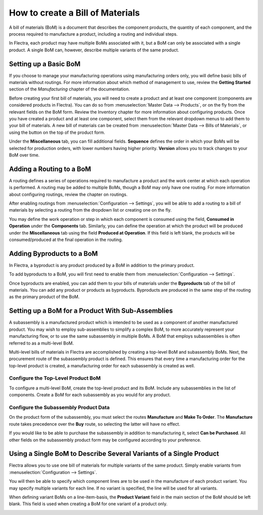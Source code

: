 =================================
How to create a Bill of Materials
=================================

A bill of materials (BoM) is a document that describes the component
products, the quantity of each component, and the process required to
manufacture a product, including a routing and individual steps.

In Flectra, each product may have multiple BoMs associated with it, but a
BoM can only be associated with a single product. A single BoM can,
however, describe multiple variants of the same product.

Setting up a Basic BoM
======================

If you choose to manage your manufacturing operations using manufacturing
orders only, you will define basic bills of materials without routings.
For more information about which method of management to use, review the
**Getting Started** section of the *Manufacturing* chapter of the
documentation.

Before creating your first bill of materials, you will need to create a
product and at least one component (components are considered products
in Flectra). You can do so from :menuselection:`Master Data --> Products`, or
on the fly from the relevant fields on the BoM form. Review the
Inventory chapter for more information about configuring products. Once
you have created a product and at least one component, select them from
the relevant dropdown menus to add them to your bill of materials. A new
bill of materials can be created from :menuselection:`Master Data --> Bills of Materials`,
or using the button on the top of the product form.

Under the **Miscellaneous** tab, you can fill additional fields.
**Sequence** defines the order in which your BoMs will be selected
for production orders, with lower numbers having higher priority.
**Version** allows you to track changes to your BoM over time.

Adding a Routing to a BoM
=========================

A routing defines a series of operations required to manufacture a
product and the work center at which each operation is performed. A
routing may be added to multiple BoMs, though a BoM may only have one
routing. For more information about configuring routings, review the
chapter on routings.

After enabling routings from :menuselection:`Configuration --> Settings`,
you will be able to add a routing to a bill of materials by selecting a
routing from the dropdown list or creating one on the fly.

You may define the work operation or step in which each component is
consumed using the field, **Consumed in Operation** under the
**Components** tab. Similarly, you can define the operation at which the
product will be produced under the **Miscellaneous** tab using the field
**Produced at Operation**. If this field is left blank, the products
will be consumed/produced at the final operation in the routing.

Adding Byproducts to a BoM
==========================

In Flectra, a byproduct is any product produced by a BoM in addition to the
primary product.

To add byproducts to a BoM, you will first need to enable them from
:menuselection:`Configuration --> Settings`. 

.. image:: media/bill_configuration02.png
    :align: center

Once byproducts are enabled, you can add them to your bills of materials
under the **Byproducts** tab of the bill of materials. You can add
any product or products as byproducts. Byproducts are produced in the
same step of the routing as the primary product of the BoM.

.. image:: media/bill_configuration03.png
    :align: center

Setting up a BoM for a Product With Sub-Assemblies
==================================================

A subassembly is a manufactured product which is intended to be used as
a component of another manufactured product. You may wish to employ
sub-assemblies to simplify a complex BoM, to more accurately represent
your manufacturing flow, or to use the same subassembly in multiple
BoMs. A BoM that employs subassemblies is often referred to as a
multi-level BoM.

Multi-level bills of materials in Flectra are accomplished by creating a
top-level BoM and subassembly BoMs. Next, the procurement route of the
subassembly product is defined. This ensures that every time a
manufacturing order for the top-level product is created, a
manufacturing order for each subassembly is created as well.

Configure the Top-Level Product BoM
-----------------------------------

To configure a multi-level BoM, create the top-level product and its
BoM. Include any subassemblies in the list of components. Create a BoM
for each subassembly as you would for any product.

.. image:: media/bill_configuration04.png
    :align: center

Configure the Subassembly Product Data
--------------------------------------

On the product form of the subassembly, you must select the routes
**Manufacture** and **Make To Order**. The **Manufacture**
route takes precedence over the **Buy** route, so selecting the
latter will have no effect. 

.. image:: media/bill_configuration05.png
    :align: center

If you would like to be able to purchase the subassembly in addition to
manufacturing it, select **Can be Purchased**. All other fields on
the subassembly product form may be configured according to your
preference.

Using a Single BoM to Describe Several Variants of a Single Product
===================================================================

Flectra allows you to use one bill of materials for multiple variants of
the same product. Simply enable variants from
:menuselection:`Configuration --> Settings`.

.. image:: media/bill_configuration06.png
    :align: center

You will then be able to specify which component lines are to be used in
the manufacture of each product variant. You may specify multiple
variants for each line. If no variant is specified, the line will be
used for all variants.

When defining variant BoMs on a line-item-basis, the **Product
Variant** field in the main section of the BoM should be left blank.
This field is used when creating a BoM for one variant of a product
only.

.. image:: media/bill_configuration07.png
    :align: center
